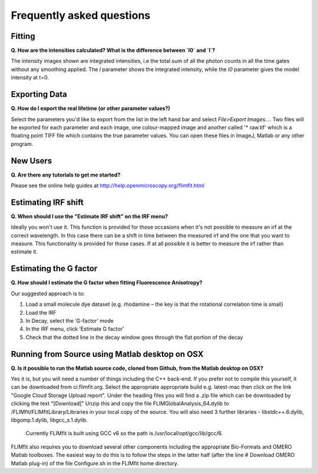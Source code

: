 ==========================
Frequently asked questions
==========================

Fitting
----------------

**Q. How are the intensities calculated? What is the difference between `I0` and `I`?**

The intensity images shown are integrated intensities, i.e the total sum of all the photon counts in all the time gates without any smoothing applied. The `I` parameter shows the integrated intensity, while the `I0` parameter gives the model intensity at t=0.

Exporting Data
----------------

**Q. How do I export the real lifetime (or other parameter values?)**

Select the parameters you'd like to export from the list in the left hand bar and select `File>Export Images...`. Two files will be exported for each parameter and each image, one colour-mapped image and another called '* raw.tif' which is a floating point TIFF file which contains the true parameter values. You can open these files in ImageJ, Matlab or any other program.

New Users
---------

**Q. Are there any tutorials to get me started?**

Please see the online help guides at http://help.openmicroscopy.org/flimfit.html 

Estimating IRF shift
--------------------

**Q. When should I use the "Estimate IRF shift" on the IRF menu?**

Ideally you won't use it. This function is provided for those occasions when it's not possible to measure an irf at the correct wavelength. In this case there can be a shift in time between the measured irf and the one that you want to measure. This functionality is provided for those cases. If at all possible it is better to measure the irf rather than estimate it.

Estimating the G factor
-----------------------

**Q. How should I estimate the G factor when fitting Fluorescence Anisotropy?**

Our suggested approach is to:
 
1.       Load a small molecule dye dataset (e.g. rhodamine – the key is that the rotational correlation time is small)
2.       Load the IRF
3.       In Decay, select the ‘G-factor’ mode
4.       In the IRF menu, click ‘Estimate G factor’
5.       Check that the dotted line in the decay window goes through the flat portion of the decay


Running from Source using Matlab desktop on OSX
-----------------------------------------------

**Q. Is it possible to run the Matlab source code, cloned from Github, from the Matlab desktop on OSX?**

Yes it is, but you will need a number of things including the C++ back-end. 
If you prefer not to compile this yourself, it can be downloaded from ci.flimfit.org.
Select the appropriate appropriate build e.g. latest-mac then click on the link "Google Cloud Storage Upload report".
Under the heading files you will find a .zip file which can be downloaded by clicking the text "[Download]"
Unzip this and copy the file FLIMGlobalAnalysis_64.dylib  to /FLIMfit/FLIMfitLibrary/Libraries in your local copy of the source.
You will also need 3 further libraries - libstdc++.6.dylib, libgomp.1.dylib, libgcc_s.1.dylib.
 Currently FLIMfit is built using GCC v6 so the path is /usr/local/opt/gcc/lib/gcc/6.

FLIMfit also requires you to download several other components including the appropriate Bio-Formats and OMERO Matlab toolboxes.
The easiest way to do this is to follow the steps in the latter half (after the line # Download OMERO Matlab plug-in) of the file Configure.sh in the FLIMfit home directory.


